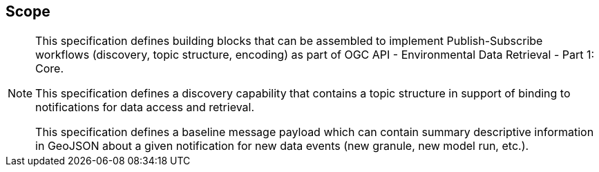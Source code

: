 == Scope
[NOTE]
====
This specification defines building blocks that can be assembled to implement Publish-Subscribe workflows (discovery, topic structure, encoding) as part of OGC API - Environmental Data Retrieval - Part 1: Core.

This specification defines a discovery capability that contains a topic structure in support of binding to notifications for data access and retrieval.

This specification defines a baseline message payload which can contain summary descriptive information in GeoJSON about a given notification for new data events (new granule, new model run, etc.).

====
